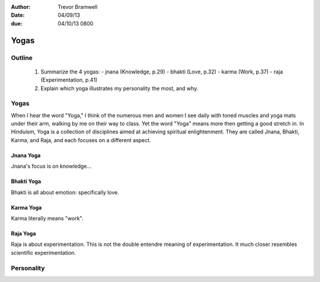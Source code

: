 :author: Trevor Bramwell
:date: 04/09/13
:due: 04/10/13 0800


Yogas
=====

Outline
-------

 1. Summarize the 4 yogas:
    - jnana  (Knowledge, p.29)
    - bhakti (Love, p.32)
    - karma  (Work, p.37)
    - raja   (Experimentation, p.41)

 2. Explain which yoga illustrates my personality the most, and why.


Yogas
-----
When I hear the word "Yoga," I think of the numerous men and women I see
daily with toned muscles and yoga mats under their arm, walking by me on
their way to class. Yet the word "Yoga" means more then getting a good
stretch in. In Hinduism, Yoga is a collection of disciplines aimed at
achieving spiritual enlightenment. They are called Jnana, Bhakti,
Karma, and Raja, and each focuses on a different aspect.


Jnana Yoga
``````````
Jnana's focus is on knowledge...


Bhakti Yoga
```````````
Bhakti is all about emotion: specifically love.


Karma Yoga
``````````
Karma literally means "work".


Raja Yoga
`````````
Raja is about experimentation. This is not the double entendre meaning
of experimentation. It much closer resembles scientific experimentation.


Personality
-----------
